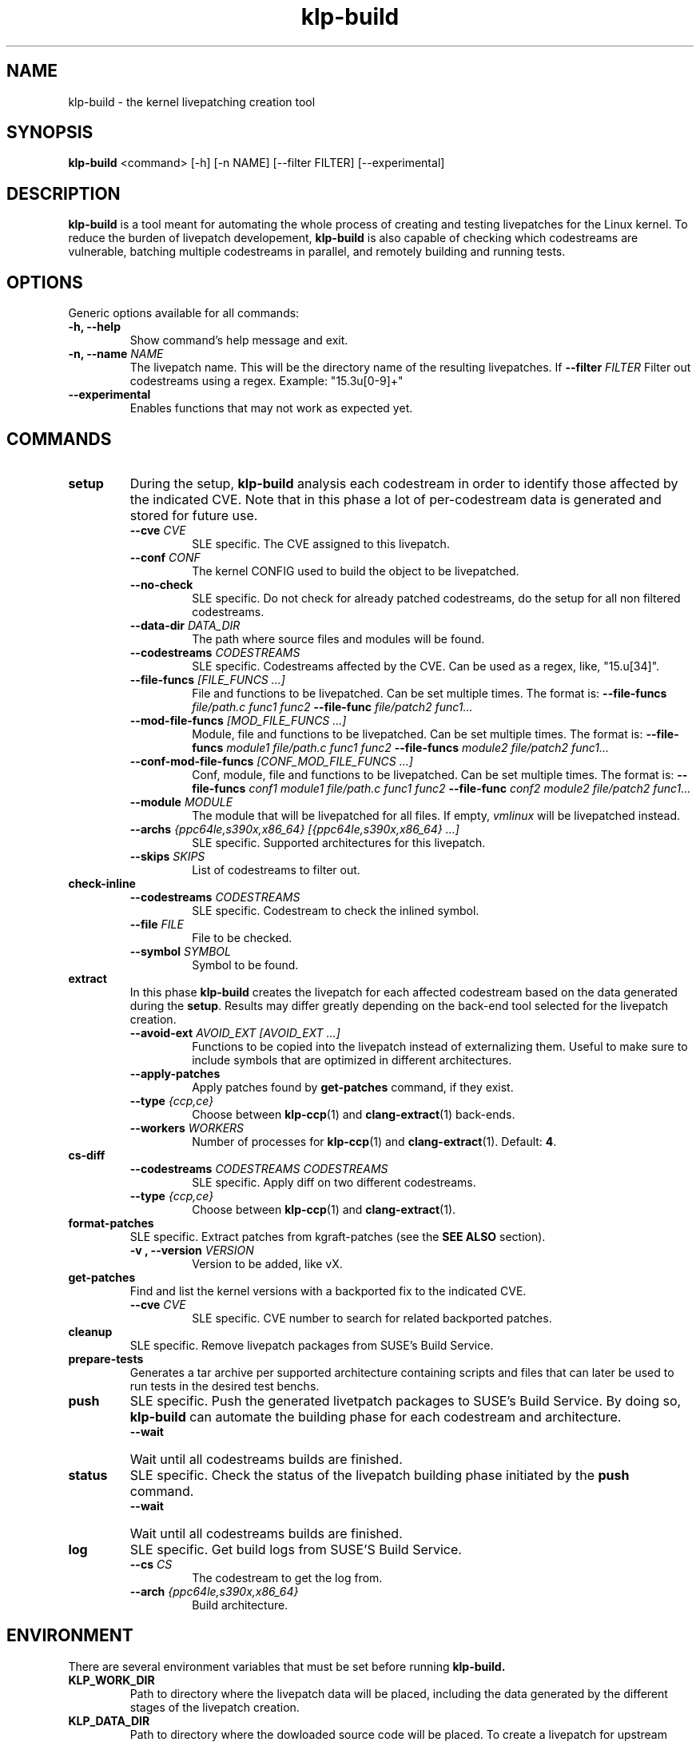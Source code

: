 .\" SPDX-License-Identifier: GPL-2.0-only
.\"
.\" Copyright (C) 2021-2024 SUSE
.\" Author: Fernando Gonzalez <fernando.gonzalez@suse.com>
.\"

.TH klp-build 1
.SH NAME
klp-build \- the kernel livepatching creation tool
.SH SYNOPSIS
.B klp-build
<command> [-h] [-n NAME] [--filter FILTER] [--experimental]
.SH DESCRIPTION
.B klp-build
is a tool meant for automating the whole process of creating and testing
livepatches for the Linux kernel.
To reduce the burden of livepatch developement,
.B klp-build
is also capable of checking which codestreams are vulnerable, batching multiple
codestreams in parallel, and remotely building and running tests.
.SH OPTIONS
Generic options available for all commands:
.TP
.B "-h, --help"
Show command's help message and exit.
.TP
.BI "-n, --name" " NAME"
The livepatch name. This will be the directory name of the resulting
livepatches. If
.BI --filter " FILTER"
Filter out codestreams using a regex. Example: "15\.3u[0-9]+"
.TP
.B --experimental
Enables functions that may not work as expected yet.
.SH COMMANDS
.TP
.B setup
During the setup,
.B klp-build
analysis each codestream in order to identify those affected by
the indicated CVE. Note that in this phase a lot of per-codestream
data is generated and stored for future use.
.RS 7
.TP
.BI --cve " CVE"
SLE specific. The CVE assigned to this livepatch.
.TP
.BI --conf " CONF"
The kernel CONFIG used to build the object to be livepatched.
.TP
.B --no-check
SLE specific. Do not check for already patched codestreams, do the setup for
all non filtered codestreams.
.TP
.BI --data-dir " DATA_DIR"
The path where source files and modules will be found.
.TP
.BI --codestreams " CODESTREAMS"
SLE specific. Codestreams affected by the CVE. Can be used as a regex, like,
"15.u[34]".
.TP
.BI --file-funcs " [FILE_FUNCS ...]"
File and functions to be livepatched. Can be set multiple times. The format is:
.BI --file-funcs " file/path.c func1 func2"
.BI --file-func " file/patch2 func1..."
.TP
.BI --mod-file-funcs " [MOD_FILE_FUNCS ...]"
Module, file and functions to be livepatched. Can be set multiple times. The
format is:
.BI --file-funcs " module1 file/path.c func1 func2"
.BI --file-funcs " module2 file/patch2 func1..."
.TP
.BI --conf-mod-file-funcs " [CONF_MOD_FILE_FUNCS ...]"
Conf, module, file and functions to be livepatched. Can be set multiple times.
The format is:
.BI --file-funcs " conf1 module1 file/path.c func1 func2"
.BI --file-func " conf2 module2 file/patch2 func1..."
.TP
.BI --module " MODULE"
The module that will be livepatched for all files. If empty,
.I vmlinux
will be livepatched instead.
.TP
.BI --archs " {ppc64le,s390x,x86_64} [{ppc64le,s390x,x86_64} ...]"
SLE specific. Supported architectures for this livepatch.
.TP
.BI --skips " SKIPS"
List of codestreams to filter out.
.RE
.B check-inline
.RS 7
.TP
.BI --codestreams " CODESTREAMS"
SLE specific. Codestream to check the inlined symbol.
.TP
.BI --file " FILE"
File to be checked.
.TP
.BI --symbol " SYMBOL"
Symbol to be found.
.RE
.TP
.B extract
In this phase
.B klp-build
creates the livepatch for each affected codestream based on the data generated
during the
.BR setup "."
Results may differ greatly depending on the back-end tool selected for the
livepatch creation.
.RS 7
.TP
.BI --avoid-ext " AVOID_EXT [AVOID_EXT ...]"
Functions to be copied into the livepatch instead of externalizing them.
Useful to make sure to include symbols that are optimized in
different architectures.
.TP
.B --apply-patches
Apply patches found by
.B get-patches
command, if they exist.
.TP
.BI --type " {ccp,ce}"
Choose between
.BR klp-ccp (1)
and
.BR clang-extract (1)
back-ends.
.TP
.BI --workers " WORKERS"
Number of processes for
.BR klp-ccp "(1)"
and
.BR clang-extract "(1)."
Default:
.BR 4 "."
.RE
.B cs-diff
.RS 7
.TP
.BI --codestreams " CODESTREAMS CODESTREAMS"
SLE specific. Apply diff on two different codestreams.
.TP
.BI --type " {ccp,ce}"
Choose between
.BR klp-ccp (1)
and
.BR clang-extract "(1)."
.RE
.TP
.B format-patches
SLE specific. Extract patches from kgraft-patches (see the
.BR "SEE ALSO" " section)."
.RS 7
.TP
.BI "-v , --version" " VERSION"
Version to be added, like vX.
.RE
.TP
.B get-patches
Find and list the kernel versions with a backported fix to the indicated CVE.
.RS 7
.TP
.BI --cve " CVE"
SLE specific. CVE number to search for related backported patches.
.RE
.TP
.B cleanup
SLE specific. Remove livepatch packages from SUSE's Build Service.
.TP
.B prepare-tests
Generates a tar archive per supported architecture containing
scripts and files that can later be used to run tests in the desired test benchs.
.TP
.B push
SLE specific. Push the generated livetpatch packages to SUSE's Build Service.
By doing so,
.B klp-build
can automate the building phase for each codestream and architecture.
.RS 7
.TP
.B --wait
Wait until all codestreams builds are finished.
.RE
.TP
.B status
SLE specific. Check the status of the livepatch building phase initiated by the
.B push
command.
.RS 7
.TP
.B --wait
Wait until all codestreams builds are finished.
.RE
.TP
.B log
SLE specific. Get build logs from SUSE'S Build Service.
.RS 7
.TP
.BI --cs " CS"
The codestream to get the log from.
.TP
.BI --arch " {ppc64le,s390x,x86_64}"
Build architecture.
.RE
.SH ENVIRONMENT
There are several environment variables that must be set before running
.B klp-build.
.TP
.B KLP_WORK_DIR
Path to directory where the livepatch data will be
placed, including the data generated by the different stages of the livepatch
creation.
.TP
.B KLP_DATA_DIR
Path to directory where the dowloaded source code will be placed. To create a
livepatch for upstream kernel, it has to point to a kernel tree with the
sources already built. Option
.BR --data-dir ,
if set, will overwrite the path specified here.
.TP
.B KLP_KERNEL_SOURCE
Must be used only for SLE kernels. Path to the kernel-source tree (see the
.B SEE ALSO
section) that
.B klp-build
needs in order to check which codestreams are already fixed and don't need the
livepatch. For those not yet fixed,
.B klp-build
gets the fix for the CVE being livepatched from here.
.TP
.B KLP_CCP_POL_PATH
Path to
.BR klp-ccp (1)
scripts. Needed only when option
.BI --type " ccp"
is set.
.SH EXAMPLES
Check if the codestreams for SLE 15.5 x86_64 and ppc64le are affected by
CVE-2022-1048. This CVE affects
.I snd_pcm_attach_substream()
and
.I snd_pcm_detach_substream()
functions, located in the
kernel module
.IR snd-pcm .
.IP
$
.B klp-build
setup --name bsc1197597 --cve 2022-1048 --mod snd-pcm --conf
CONFIG_SND_PCM --file-funcs sound/core/pcm.c snd_pcm_attach_substream
snd_pcm_detach_substream --codestreams '15.5' --archs x86_64 ppc64le
.PP
.SH SEE ALSO
SUSE's kgraft-patches public repository:
.I https://github.com/SUSE/kernel-livepatch
.PP
SUSE's kernel-source public repository:
.I https://github.com/SUSE/kernel-source
.PP
.BR klp-ccp "(1) "
.BR clang-extract (1)
.SH AUTHOR
Contributors to the
.B klp-build
project. See the project’s GIT history for the complete list.
.SH DISTRIBUTION
The latest version of
.B klp-build
may be downloaded from https://github.com/SUSE/klp-build
